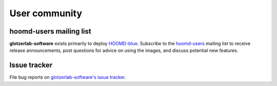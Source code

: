 User community
==============

hoomd-users mailing list
--------------------------

**glotzerlab-software** exists primarily to deploy `HOOMD-blue <https://glotzerlab.engin.umich.edu/hoomd-blue>`_.
Subscribe to the `hoomd-users <https://groups.google.com/d/forum/hoomd-users>`_ mailing list to receive release
announcements, post questions for advice on using the images, and discuss potential new features.

Issue tracker
-------------

File bug reports on `glotzerlab-software's issue tracker <https://bitbucket.org/glotzer/docker-glotzerlab-software/issues?status=new&status=open>`_.
